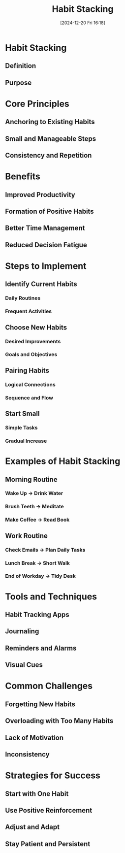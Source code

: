 #+title:      Habit Stacking
#+date:       [2024-12-20 Fri 16:18]
#+filetags:   :habits:
#+identifier: 20241220T161802


* Habit Stacking
** Definition
** Purpose
* Core Principles
** Anchoring to Existing Habits
** Small and Manageable Steps
** Consistency and Repetition
* Benefits
** Improved Productivity
** Formation of Positive Habits
** Better Time Management
** Reduced Decision Fatigue
* Steps to Implement
** Identify Current Habits
*** Daily Routines
*** Frequent Activities
** Choose New Habits
*** Desired Improvements
*** Goals and Objectives
** Pairing Habits
*** Logical Connections
*** Sequence and Flow
** Start Small
*** Simple Tasks
*** Gradual Increase
* Examples of Habit Stacking
** Morning Routine
*** Wake Up → Drink Water
*** Brush Teeth → Meditate
*** Make Coffee → Read Book
** Work Routine
*** Check Emails → Plan Daily Tasks
*** Lunch Break → Short Walk
*** End of Workday → Tidy Desk
* Tools and Techniques
** Habit Tracking Apps
** Journaling
** Reminders and Alarms
** Visual Cues
* Common Challenges
** Forgetting New Habits
** Overloading with Too Many Habits
** Lack of Motivation
** Inconsistency
* Strategies for Success
** Start with One Habit
** Use Positive Reinforcement
** Adjust and Adapt
** Stay Patient and Persistent
